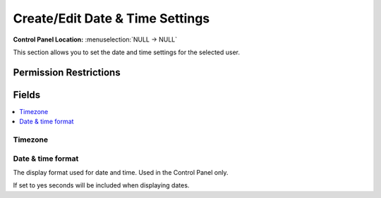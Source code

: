Create/Edit Date & Time Settings
================================

.. rst-class:: cp-path

**Control Panel Location:** :menuselection:`NULL -> NULL`

.. Overview

This section allows you to set the date and time settings for the selected user.

.. Screenshot (optional)

.. Permissions

Permission Restrictions
-----------------------

Fields
------

.. contents::
  :local:
  :depth: 1

.. Each Field

Timezone
~~~~~~~~

Date & time format
~~~~~~~~~~~~~~~~~~

The display format used for date and time. Used in the Control Panel only.




If set to yes seconds will be included when displaying dates.

